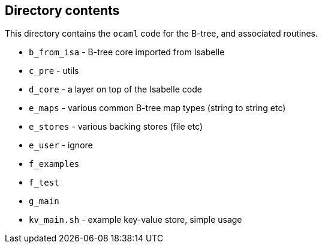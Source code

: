 == Directory contents


This directory contains the `ocaml` code for the B-tree, and
associated routines.

- `b_from_isa` - B-tree core imported from Isabelle
- `c_pre` - utils
- `d_core` - a layer on top of the Isabelle code
- `e_maps` - various common B-tree map types (string to string etc)
- `e_stores` - various backing stores (file etc)
- `e_user` - ignore
- `f_examples`
- `f_test`
- `g_main`
- `kv_main.sh` - example key-value store, simple usage

